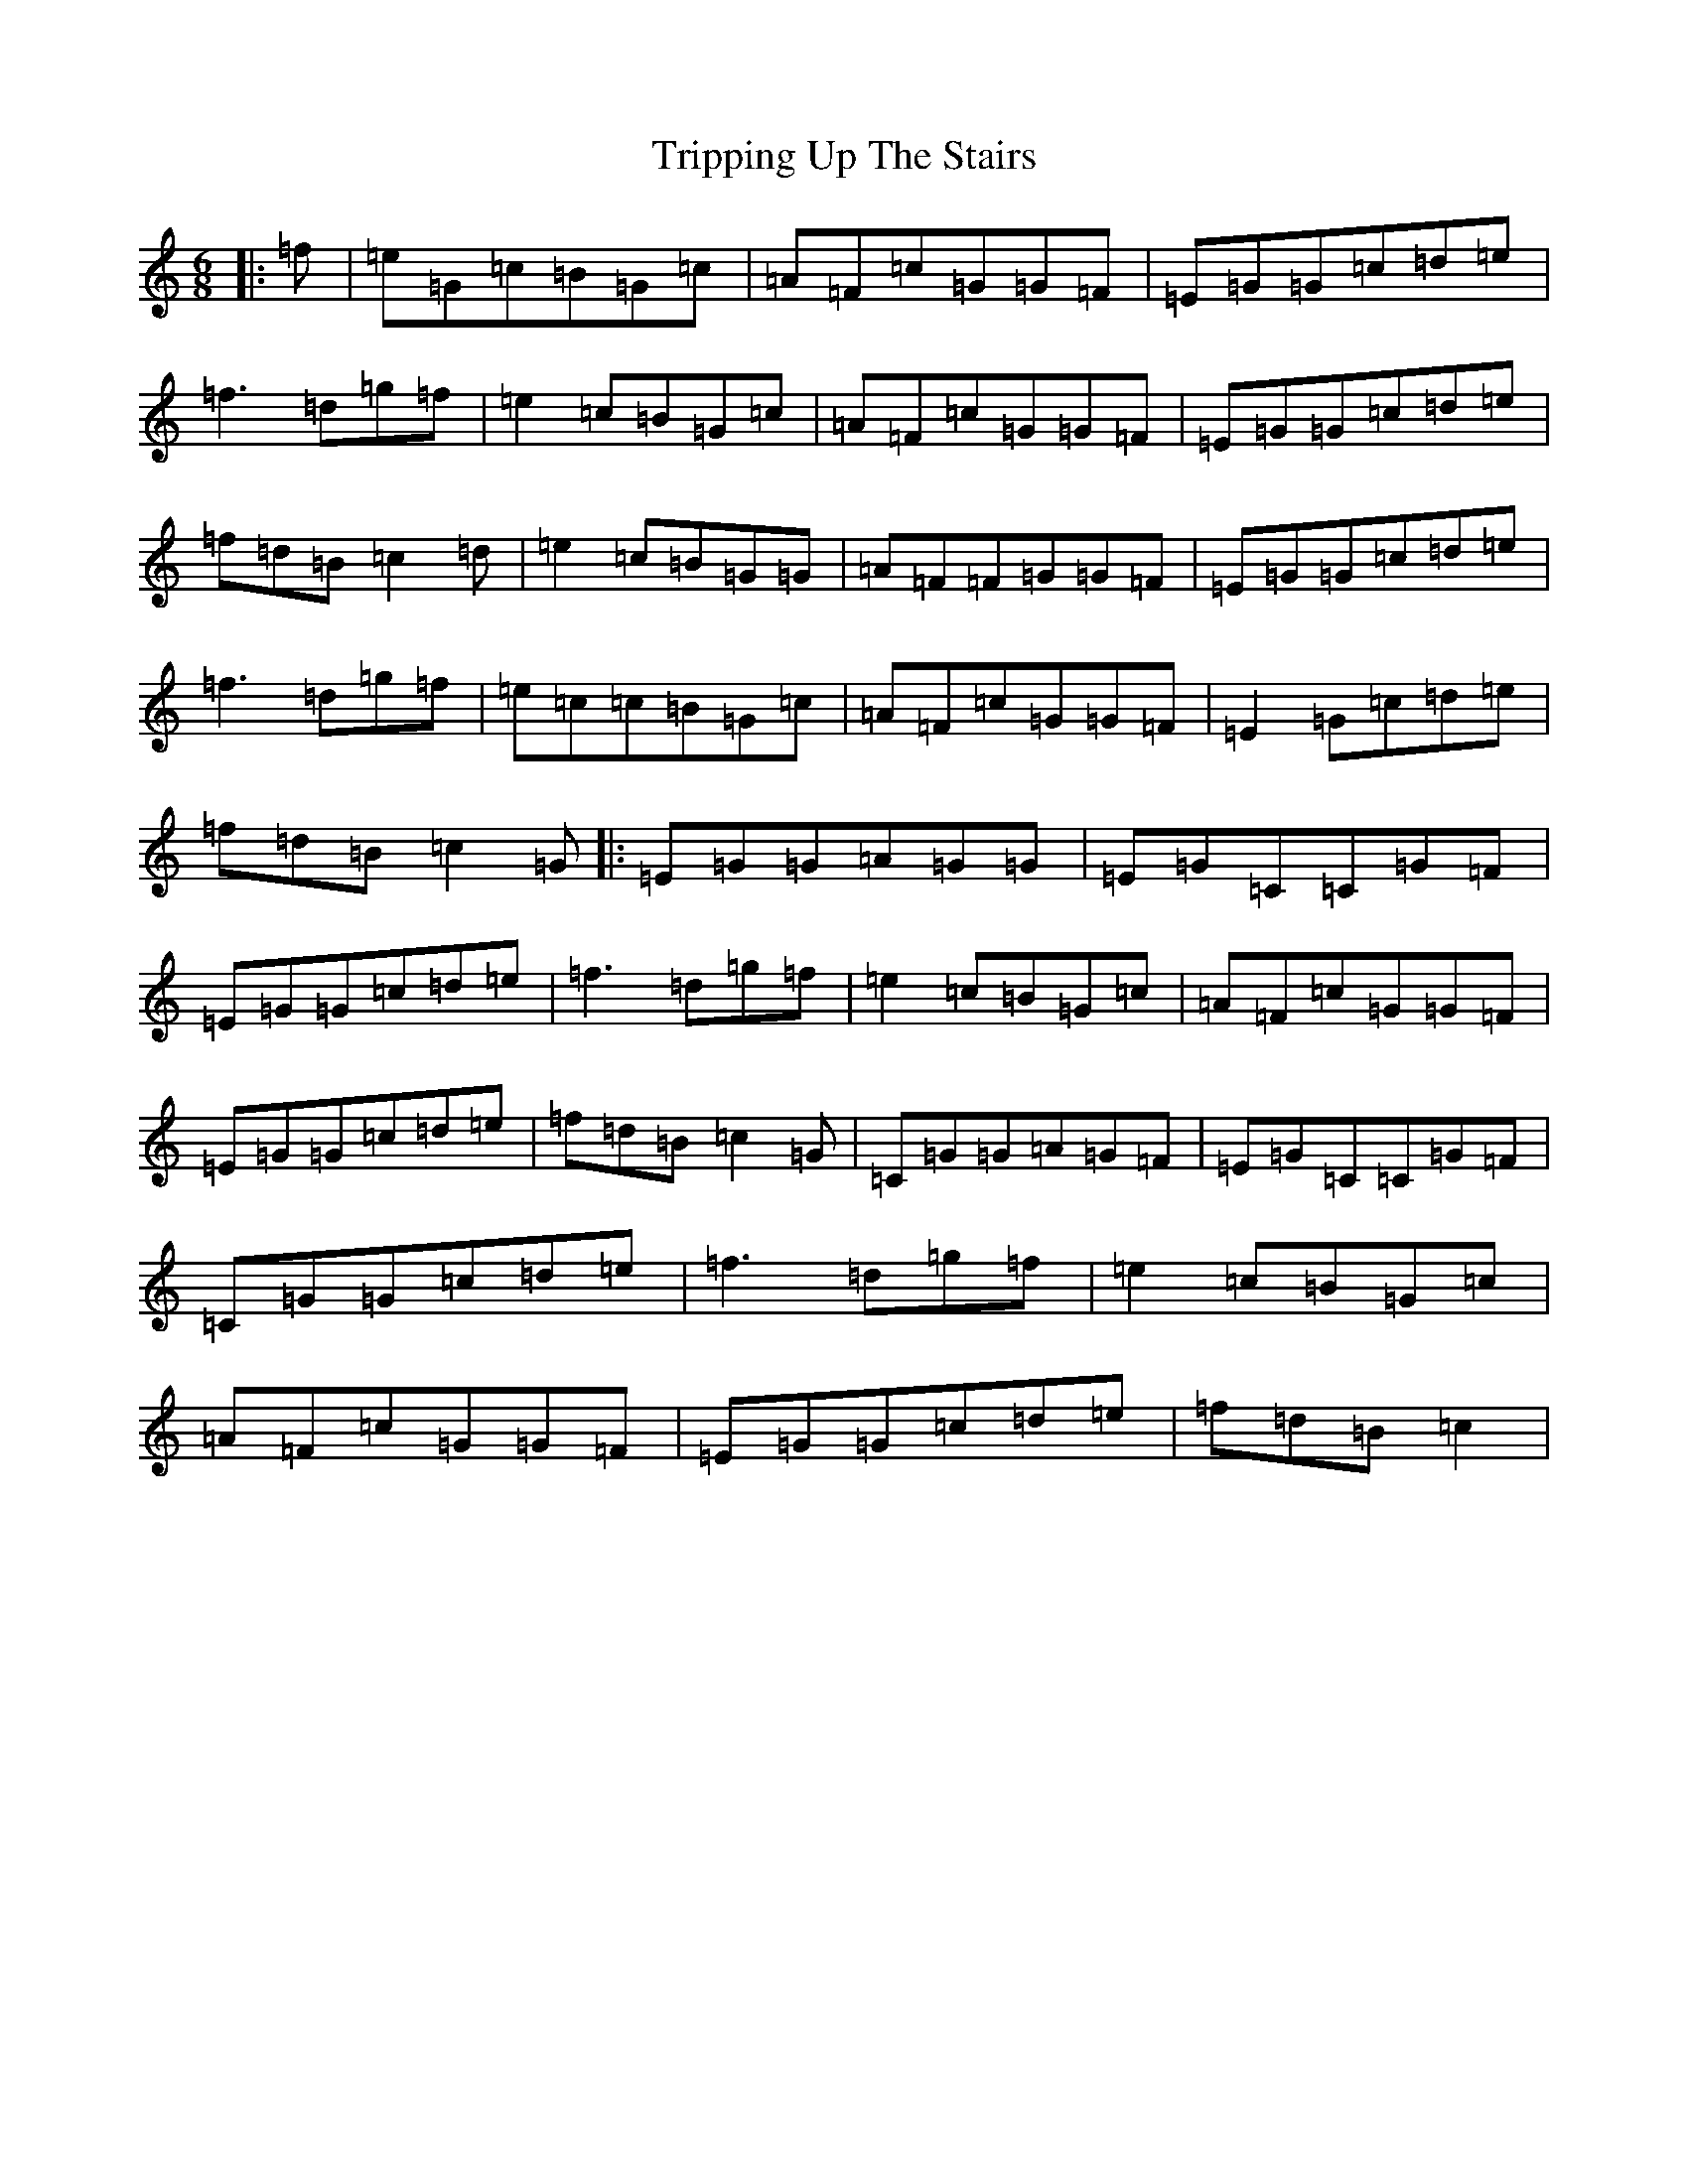 X: 21630
T: Tripping Up The Stairs
S: https://thesession.org/tunes/111#setting24058
Z: D Major
R: jig
M: 6/8
L: 1/8
K: C Major
|:=f|=e=G=c=B=G=c|=A=F=c=G=G=F|=E=G=G=c=d=e|=f3=d=g=f|=e2=c=B=G=c|=A=F=c=G=G=F|=E=G=G=c=d=e|=f=d=B=c2=d|=e2=c=B=G=G|=A=F=F=G=G=F|=E=G=G=c=d=e|=f3=d=g=f|=e=c=c=B=G=c|=A=F=c=G=G=F|=E2=G=c=d=e|=f=d=B=c2=G|:=E=G=G=A=G=G|=E=G=C=C=G=F|=E=G=G=c=d=e|=f3=d=g=f|=e2=c=B=G=c|=A=F=c=G=G=F|=E=G=G=c=d=e|=f=d=B=c2=G|=C=G=G=A=G=F|=E=G=C=C=G=F|=C=G=G=c=d=e|=f3=d=g=f|=e2=c=B=G=c|=A=F=c=G=G=F|=E=G=G=c=d=e|=f=d=B=c2|